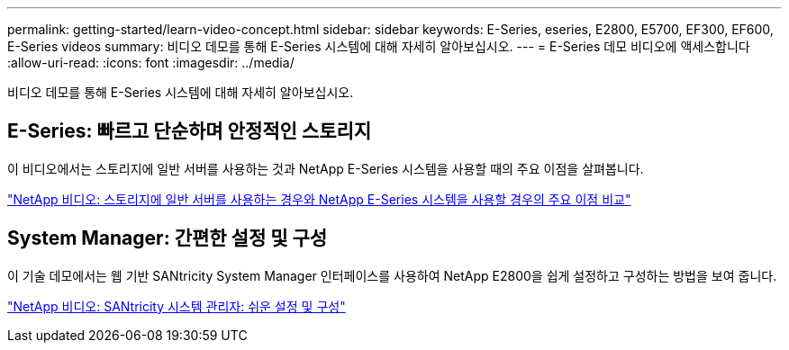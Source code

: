---
permalink: getting-started/learn-video-concept.html 
sidebar: sidebar 
keywords: E-Series, eseries, E2800, E5700, EF300, EF600, E-Series videos 
summary: 비디오 데모를 통해 E-Series 시스템에 대해 자세히 알아보십시오. 
---
= E-Series 데모 비디오에 액세스합니다
:allow-uri-read: 
:icons: font
:imagesdir: ../media/


[role="lead"]
비디오 데모를 통해 E-Series 시스템에 대해 자세히 알아보십시오.



== E-Series: 빠르고 단순하며 안정적인 스토리지

이 비디오에서는 스토리지에 일반 서버를 사용하는 것과 NetApp E-Series 시스템을 사용할 때의 주요 이점을 살펴봅니다.

https://www.youtube.com/embed/FjFkU2z_hIo?rel=0["NetApp 비디오: 스토리지에 일반 서버를 사용하는 경우와 NetApp E-Series 시스템을 사용할 경우의 주요 이점 비교"^]



== System Manager: 간편한 설정 및 구성

이 기술 데모에서는 웹 기반 SANtricity System Manager 인터페이스를 사용하여 NetApp E2800을 쉽게 설정하고 구성하는 방법을 보여 줍니다.

https://www.youtube.com/embed/I0W0AjKpCO8?rel=0["NetApp 비디오: SANtricity 시스템 관리자: 쉬운 설정 및 구성"^]
